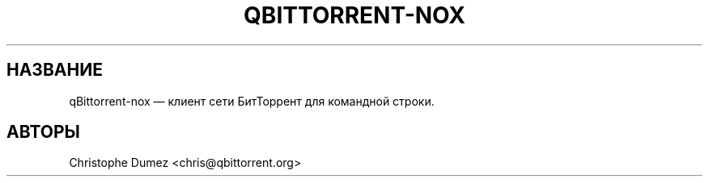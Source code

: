 .TH "QBITTORRENT-NOX" "1" "16 января 2010" "Клиент сети БитТоррент для командной строки" ""
.SH НАЗВАНИЕ
.PP
qBittorrent-nox \[em] клиент сети БитТоррент для командной строки.
.SH АВТОРЫ
Christophe Dumez <chris@qbittorrent.org>
